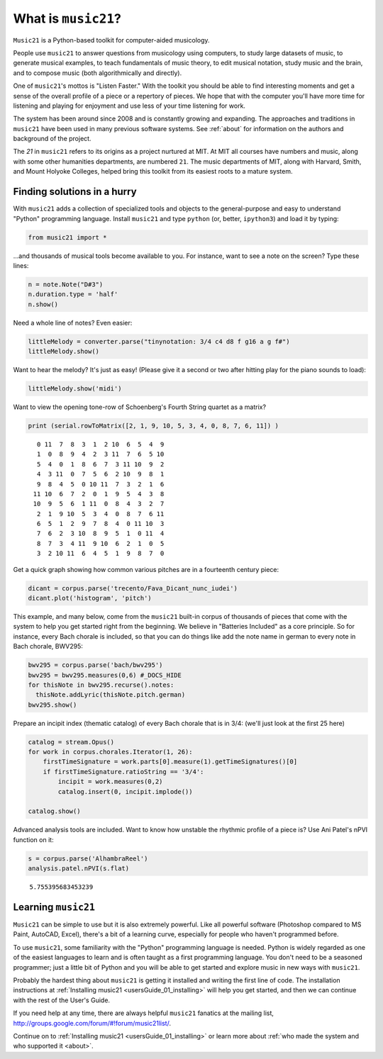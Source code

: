 .. _what:

.. WARNING: DO NOT EDIT THIS FILE:
   AUTOMATICALLY GENERATED.
   PLEASE EDIT THE .py FILE DIRECTLY.


.. code:: ipython3


What is ``music21``?
====================

``Music21`` is a Python-based toolkit for computer-aided musicology.

People use ``music21`` to answer questions from musicology using
computers, to study large datasets of music, to generate musical
examples, to teach fundamentals of music theory, to edit musical
notation, study music and the brain, and to compose music (both
algorithmically and directly).

One of ``music21``'s mottos is "Listen Faster." With the toolkit you
should be able to find interesting moments and get a sense of the
overall profile of a piece or a repertory of pieces. We hope that with
the computer you'll have more time for listening and playing for
enjoyment and use less of your time listening for work.

The system has been around since 2008 and is constantly growing and
expanding. The approaches and traditions in ``music21`` have been used
in many previous software systems. See :ref:`about` for information on
the authors and background of the project.

The *21* in ``music21`` refers to its origins as a project nurtured at
MIT. At MIT all courses have numbers and music, along with some other
humanities departments, are numbered ``21``. The music departments of
MIT, along with Harvard, Smith, and Mount Holyoke Colleges, helped bring
this toolkit from its easiest roots to a mature system.

Finding solutions in a hurry
----------------------------

With ``music21`` adds a collection of specialized tools and objects to
the general-purpose and easy to understand "Python" programming
language. Install ``music21`` and type ``python`` (or, better,
``ipython3``) and load it by typing:

.. code:: ipython3

    from music21 import *

...and thousands of musical tools become available to you. For instance,
want to see a note on the screen? Type these lines:

.. code:: ipython3

    n = note.Note("D#3")
    n.duration.type = 'half'
    n.show()



.. image:: what_7_0.png
   :width: 148px
   :height: 36px


Need a whole line of notes? Even easier:

.. code:: ipython3

    littleMelody = converter.parse("tinynotation: 3/4 c4 d8 f g16 a g f#")
    littleMelody.show()



.. image:: what_9_0.png
   :width: 301px
   :height: 50px


Want to hear the melody? It's just as easy! (Please give it a second or
two after hitting play for the piano sounds to load):

.. code:: ipython3

    littleMelody.show('midi')



.. raw:: html

    
                    <div id='midiPlayerDiv421'></div>
                    <link rel="stylesheet" href="http://artusi.xyz/music21j/css/m21.css" 
                        type="text/css" />
                    <script>
                    require.config({
                        paths: {'music21': 'http://artusi.xyz/music21j/src/music21'} 
                    }); 
                    require(['music21'], function() { 
                                   mp = new music21.miditools.MidiPlayer();
                                   mp.addPlayer('#midiPlayerDiv421'); 
                                   mp.base64Load('data:audio/midi;base64,TVRoZAAAAAYAAQABBABNVHJrAAAAVQD/AwAA4ABAAP9YBAMCGAiIAJA8WogAgDwAAJA+WoQAgD4AAJBBWoQAgEEAAJBDWoIAgEMAAJBFWoIAgEUAAJBDWoIAgEMAAJBCWoIAgEIAiAD/LwA='); 
                            });
                    </script>


Want to view the opening tone-row of Schoenberg's Fourth String quartet
as a matrix?

.. code:: ipython3

    print (serial.rowToMatrix([2, 1, 9, 10, 5, 3, 4, 0, 8, 7, 6, 11]) )


.. parsed-literal::
   :class: ipython-result

      0 11  7  8  3  1  2 10  6  5  4  9
      1  0  8  9  4  2  3 11  7  6  5 10
      5  4  0  1  8  6  7  3 11 10  9  2
      4  3 11  0  7  5  6  2 10  9  8  1
      9  8  4  5  0 10 11  7  3  2  1  6
     11 10  6  7  2  0  1  9  5  4  3  8
     10  9  5  6  1 11  0  8  4  3  2  7
      2  1  9 10  5  3  4  0  8  7  6 11
      6  5  1  2  9  7  8  4  0 11 10  3
      7  6  2  3 10  8  9  5  1  0 11  4
      8  7  3  4 11  9 10  6  2  1  0  5
      3  2 10 11  6  4  5  1  9  8  7  0


Get a quick graph showing how common various pitches are in a fourteenth
century piece:

.. code:: ipython3

    dicant = corpus.parse('trecento/Fava_Dicant_nunc_iudei')
    dicant.plot('histogram', 'pitch')



.. image:: what_15_0.png
   :width: 585px
   :height: 382px


This example, and many below, come from the ``music21`` built-in corpus
of thousands of pieces that come with the system to help you get started
right from the beginning. We believe in "Batteries Included" as a core
principle. So for instance, every Bach chorale is included, so that you
can do things like add the note name in german to every note in Bach
chorale, BWV295:

.. code:: ipython3

    bwv295 = corpus.parse('bach/bwv295')
    bwv295 = bwv295.measures(0,6) #_DOCS_HIDE
    for thisNote in bwv295.recurse().notes:
      thisNote.addLyric(thisNote.pitch.german)
    bwv295.show()



.. image:: what_17_0.png
   :width: 748px
   :height: 423px


Prepare an incipit index (thematic catalog) of every Bach chorale that
is in 3/4: (we'll just look at the first 25 here)

.. code:: ipython3

    catalog = stream.Opus()
    for work in corpus.chorales.Iterator(1, 26):
        firstTimeSignature = work.parts[0].measure(1).getTimeSignatures()[0]
        if firstTimeSignature.ratioString == '3/4':
            incipit = work.measures(0,2)
            catalog.insert(0, incipit.implode())
    
    catalog.show()



.. image:: what_19_0.png
   :width: 748px
   :height: 235px



.. image:: what_19_1.png
   :width: 748px
   :height: 228px



.. image:: what_19_2.png
   :width: 748px
   :height: 233px


Advanced analysis tools are included. Want to know how unstable the
rhythmic profile of a piece is? Use Ani Patel's nPVI function on it:

.. code:: ipython3

    s = corpus.parse('AlhambraReel')
    analysis.patel.nPVI(s.flat)




.. parsed-literal::
   :class: ipython-result

    5.755395683453239



Learning ``music21``
--------------------

``Music21`` can be simple to use but it is also extremely powerful. Like
all powerful software (Photoshop compared to MS Paint, AutoCAD, Excel),
there's a bit of a learning curve, especially for people who haven't
programmed before.

To use ``music21``, some familiarity with the "Python" programming
language is needed. Python is widely regarded as one of the easiest
languages to learn and is often taught as a first programming language.
You don't need to be a seasoned programmer; just a little bit of Python
and you will be able to get started and explore music in new ways with
``music21``.

Probably the hardest thing about ``music21`` is getting it installed and
writing the first line of code. The installation instructions at
:ref:`Installing music21 <usersGuide_01_installing>` will help you get
started, and then we can continue with the rest of the User's Guide.

If you need help at any time, there are always helpful ``music21``
fanatics at the mailing list,
http://groups.google.com/forum/#!forum/music21list/.

Continue on to :ref:`Installing music21 <usersGuide_01_installing>` or
learn more about
:ref:`who made the system and who supported it <about>`.